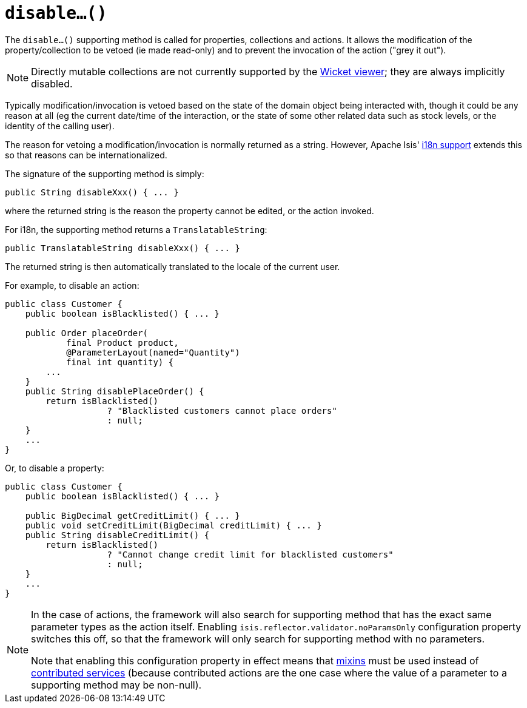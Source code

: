 [[_rgcms_methods_prefixes_disable]]
= `disable...()`
:Notice: Licensed to the Apache Software Foundation (ASF) under one or more contributor license agreements. See the NOTICE file distributed with this work for additional information regarding copyright ownership. The ASF licenses this file to you under the Apache License, Version 2.0 (the "License"); you may not use this file except in compliance with the License. You may obtain a copy of the License at. http://www.apache.org/licenses/LICENSE-2.0 . Unless required by applicable law or agreed to in writing, software distributed under the License is distributed on an "AS IS" BASIS, WITHOUT WARRANTIES OR  CONDITIONS OF ANY KIND, either express or implied. See the License for the specific language governing permissions and limitations under the License.
:_basedir: ../../
:_imagesdir: images/




The `disable...()` supporting method is called for properties, collections and actions.
It allows the modification of the property/collection to be vetoed (ie made read-only) and to prevent the invocation of the action ("grey it out").

[NOTE]
====
Directly mutable collections are not currently supported by the xref:ugvw.adoc#[Wicket viewer]; they are always implicitly disabled.
====

Typically modification/invocation is vetoed based on the state of the domain object being interacted with, though it could be any reason at all (eg the current date/time of the interaction, or the state of some other related data such as stock levels, or the identity of the calling user).


The reason for vetoing a modification/invocation is normally returned as a string.
However, Apache Isis' xref:ugbtb.adoc#_ugbtb_i18n[i18n support] extends this so that reasons can be internationalized.



The signature of the supporting method is simply:

[source,java]
----
public String disableXxx() { ... }
----

where the returned string is the reason the property cannot be edited, or the action invoked.


For i18n, the supporting method returns a `TranslatableString`:

[source,java]
----
public TranslatableString disableXxx() { ... }
----

The returned string is then automatically translated to the locale of the current user.


For example, to disable an action:

[source,java]
----
public class Customer {
    public boolean isBlacklisted() { ... }

    public Order placeOrder(
            final Product product,
            @ParameterLayout(named="Quantity")
            final int quantity) {
        ...
    }
    public String disablePlaceOrder() {
        return isBlacklisted()
                    ? "Blacklisted customers cannot place orders"
                    : null;
    }
    ...
}
----


Or, to disable a property:

[source,java]
----
public class Customer {
    public boolean isBlacklisted() { ... }

    public BigDecimal getCreditLimit() { ... }
    public void setCreditLimit(BigDecimal creditLimit) { ... }
    public String disableCreditLimit() {
        return isBlacklisted()
                    ? "Cannot change credit limit for blacklisted customers"
                    : null;
    }
    ...
}
----

[NOTE]
====
In the case of actions, the framework will also search for supporting method that has the exact same parameter types as the action itself.
Enabling `isis.reflector.validator.noParamsOnly` configuration property switches this off, so that the framework will only search for supporting method with no parameters.

Note that enabling this configuration property in effect means that xref:rgcms.adoc#_rgcms_classes_mixins[mixins] must be used instead of xref:ugbtb.adoc#_ugbtb_decoupling_contributions[contributed services] (because contributed actions are the one case where the value of a parameter to a supporting method may be non-null).
====

